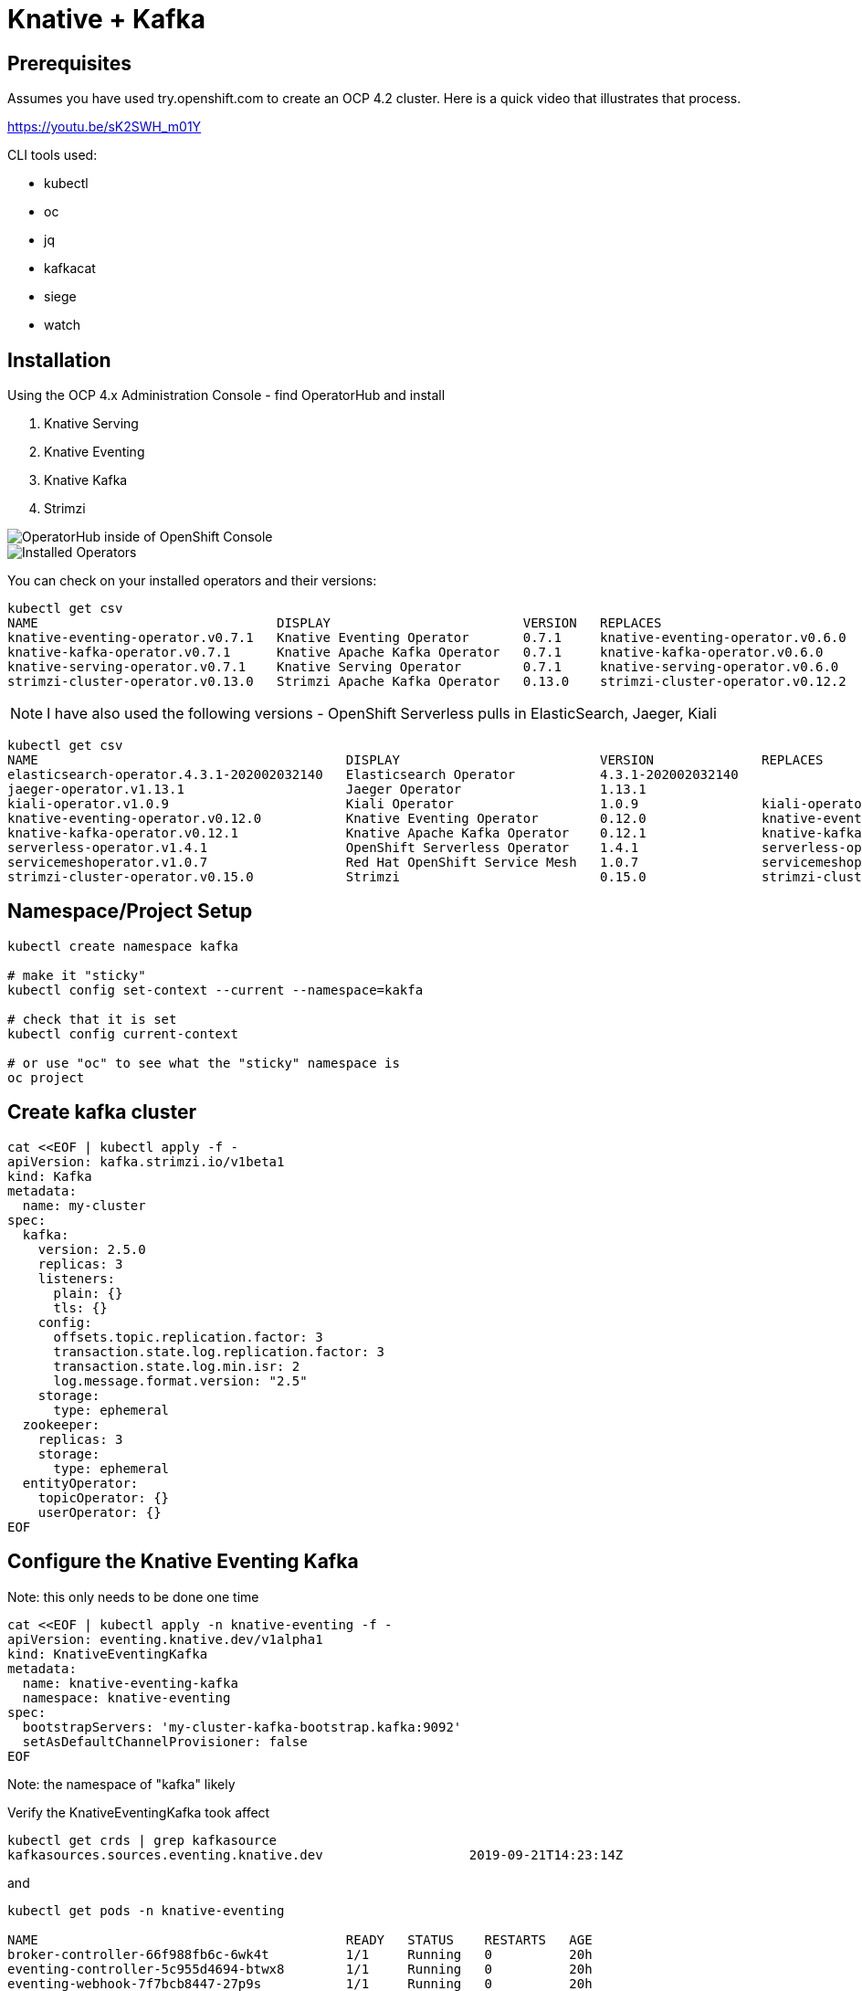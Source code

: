 = Knative + Kafka 

== Prerequisites

Assumes you have used try.openshift.com to create an OCP 4.2 cluster.  Here is a quick video that illustrates that process.

https://youtu.be/sK2SWH_m01Y

CLI tools used:

* kubectl
* oc
* jq
* kafkacat
* siege
* watch 

== Installation

Using the OCP 4.x Administration Console - find OperatorHub and install

. Knative Serving
. Knative Eventing
. Knative Kafka
. Strimzi 


image::images/operatorhub_ui.png[OperatorHub inside of OpenShift Console]


image::images/installed_operators.png[Installed Operators]


You can check on your installed operators and their versions: 

----
kubectl get csv
NAME                               DISPLAY                         VERSION   REPLACES                           PHASE
knative-eventing-operator.v0.7.1   Knative Eventing Operator       0.7.1     knative-eventing-operator.v0.6.0   Succeeded
knative-kafka-operator.v0.7.1      Knative Apache Kafka Operator   0.7.1     knative-kafka-operator.v0.6.0      Succeeded
knative-serving-operator.v0.7.1    Knative Serving Operator        0.7.1     knative-serving-operator.v0.6.0    Succeeded
strimzi-cluster-operator.v0.13.0   Strimzi Apache Kafka Operator   0.13.0    strimzi-cluster-operator.v0.12.2   Succeeded
----

NOTE: I have also used the following versions - OpenShift Serverless pulls in ElasticSearch, Jaeger, Kiali
----
kubectl get csv
NAME                                        DISPLAY                          VERSION              REPLACES                            PHASE
elasticsearch-operator.4.3.1-202002032140   Elasticsearch Operator           4.3.1-202002032140                                       Succeeded
jaeger-operator.v1.13.1                     Jaeger Operator                  1.13.1                                                   Succeeded
kiali-operator.v1.0.9                       Kiali Operator                   1.0.9                kiali-operator.v1.0.8               Succeeded
knative-eventing-operator.v0.12.0           Knative Eventing Operator        0.12.0               knative-eventing-operator.v0.11.0   Succeeded
knative-kafka-operator.v0.12.1              Knative Apache Kafka Operator    0.12.1               knative-kafka-operator.v0.11.2      Succeeded
serverless-operator.v1.4.1                  OpenShift Serverless Operator    1.4.1                serverless-operator.v1.4.0          Succeeded
servicemeshoperator.v1.0.7                  Red Hat OpenShift Service Mesh   1.0.7                servicemeshoperator.v1.0.6          Succeeded
strimzi-cluster-operator.v0.15.0            Strimzi                          0.15.0               strimzi-cluster-operator.v0.14.0    Succeeded
----

== Namespace/Project Setup
[source,bash]
----
kubectl create namespace kafka

# make it "sticky"
kubectl config set-context --current --namespace=kakfa

# check that it is set
kubectl config current-context

# or use "oc" to see what the "sticky" namespace is
oc project
----


== Create kafka cluster
[source,bash]
----
cat <<EOF | kubectl apply -f -
apiVersion: kafka.strimzi.io/v1beta1
kind: Kafka
metadata:
  name: my-cluster
spec:
  kafka:
    version: 2.5.0
    replicas: 3
    listeners:
      plain: {}
      tls: {}
    config:
      offsets.topic.replication.factor: 3
      transaction.state.log.replication.factor: 3
      transaction.state.log.min.isr: 2
      log.message.format.version: "2.5"
    storage:
      type: ephemeral
  zookeeper:
    replicas: 3
    storage:
      type: ephemeral
  entityOperator:
    topicOperator: {}
    userOperator: {}
EOF
----


== Configure the Knative Eventing Kafka

Note: this only needs to be done one time
[source,bash]
----
cat <<EOF | kubectl apply -n knative-eventing -f -
apiVersion: eventing.knative.dev/v1alpha1
kind: KnativeEventingKafka
metadata:
  name: knative-eventing-kafka
  namespace: knative-eventing
spec:
  bootstrapServers: 'my-cluster-kafka-bootstrap.kafka:9092'
  setAsDefaultChannelProvisioner: false
EOF
----

Note: the namespace of "kafka" likely

Verify the KnativeEventingKafka took affect

[source,bash]
----
kubectl get crds | grep kafkasource
kafkasources.sources.eventing.knative.dev                   2019-09-21T14:23:14Z
----

and

[source,bash]
----

kubectl get pods -n knative-eventing

NAME                                        READY   STATUS    RESTARTS   AGE
broker-controller-66f988fb6c-6wk4t          1/1     Running   0          20h
eventing-controller-5c955d4694-btwx8        1/1     Running   0          20h
eventing-webhook-7f7bcb8447-27p9s           1/1     Running   0          20h
imc-controller-6ddf4477fd-bjjhh             1/1     Running   0          20h
imc-dispatcher-7676c44559-wzxg4             1/1     Running   0          20h
kafka-ch-controller-5497f498dc-vm8x7        1/1     Running   0          4h19m
kafka-controller-manager-544887898b-j654v   1/1     Running   0          4h20m
kafka-webhook-65d8bb899c-6nsmq              1/1     Running   0          4h19m
----


== Create kafka topic

[source,bash]
----
cat <<EOF | kubectl apply -f -
apiVersion: kafka.strimzi.io/v1alpha1
kind: KafkaTopic
metadata:
  name: my-topic
  labels:
    strimzi.io/cluster: my-cluster
spec:
  partitions: 100
  replicas: 1
EOF
----


Test to see if the topic was created correctly

[source,bash]
----
oc exec -n kafka -it my-cluster-zookeeper-0 -- /bin/bash

bin/kafka-topics.sh --zookeeper localhost:12181 --list

bin/kafka-topics.sh --zookeeper localhost:12181 --describe --topic my-topic
----


OR

[source,bash]
----
kubectl exec -n kafka -it my-cluster-zookeeper-0 -- bin/kafka-topics.sh --zookeeper localhost:12181 --describe --topic my-topic

OpenJDK 64-Bit Server VM warning: If the number of processors is expected to increase from one, then you should configure the number of parallel GC threads appropriately using -XX:ParallelGCThreads=N
Topic:my-topic	PartitionCount:100	ReplicationFactor:1	Configs:message.format.version=2.3-IV1
	Topic: my-topic	Partition: 0	Leader: 2	Replicas: 2	Isr: 2
	Topic: my-topic	Partition: 1	Leader: 0	Replicas: 0	Isr: 0
	Topic: my-topic	Partition: 2	Leader: 1	Replicas: 1	Isr: 1
	Topic: my-topic	Partition: 3	Leader: 2	Replicas: 2	Isr: 2
	Topic: my-topic	Partition: 4	Leader: 0	Replicas: 0	Isr: 0
	Topic: my-topic	Partition: 5	Leader: 1	Replicas: 1	Isr: 1
	Topic: my-topic	Partition: 6	Leader: 2	Replicas: 2	Isr: 2
.
.
.
----

== Deploy a Knative Service

This is your "sink" that receives events

[source,bash]
----
cat <<EOF | kubectl apply -f -
apiVersion: serving.knative.dev/v1
kind: Service
metadata:
  name: myknativesink
spec:
  template:
    metadata:
      annotations:
        autoscaling.knative.dev/target: "1"
        autoscaling.knative.dev/window: 16s
    spec:
      containers:
      - image: docker.io/burrsutter/myknativesink:1.0.1
        resources:
          requests: 
            memory: "50Mi" 
            cpu: "100m" 
          limits:
            memory: "70Mi"
            cpu: "100m"       
        livenessProbe:
          httpGet:
            path: /healthz
        readinessProbe:
          httpGet:
            path: /healthz    
EOF
----


If your pod is stuck in PENDING, check your events

[source,bash]
----
kubectl get events --sort-by=.metadata.creationTimestamp
----

You likely need to add another worker node (OpenShift Console - Compute - MachineSets)

image::images/machinesets.png[Machinesets]

== Create the KafkaSource that connects my-topic to ksvc 
[source,bash]
----
cat <<EOF | kubectl apply -f -
apiVersion: sources.knative.dev/v1beta1
kind: KafkaSource
metadata:
  name: mykafka-source
spec:
  consumerGroup: knative-group
  bootstrapServers: 
   - my-cluster-kafka-bootstrap.kafka:9092
  topics: 
   - my-topic
  sink:
    ref:
      apiVersion: serving.knative.dev/v1
      kind: Service
      name: myknativesink
EOF
----


You can monitor the logs of kafkasource-mykafka-source to see if it has connectivity issues

----
stern kafkasource-mykafka-source
----

== Test

image::images/hello_world_1.png[Waiting]


image::images/hello_world_2.png[Sink pod is up]


image::images/goodbye_world.png[one more message]


== Scaling beyond 1 Pod

Kafka Spammer is a simple little application that drives in N messages as fast as it can.

Deploy

----
kubectl -n kafka run kafka-spammer \
--image=quay.io/rhdevelopers/kafkaspammer:1.0.2
----


Exec into the Spammer
----
KAFKA_SPAMMER_POD=$(kubectl -n kafka get pod -l "run=kafka-spammer" \
-o jsonpath='{.items[0].metadata.name}')
kubectl -n kafka exec -it $KAFKA_SPAMMER_POD -- /bin/sh
----

----
curl localhost:8080/1
----

Watch the Developer Topology view

image::images/developer_topology.png[Developer View]

image::images/developer_topology_during_auto_scale.png[Developer View]

image::images/iterm_during_100.png[Terminal View]

== Clean up

[source,bash]
----
kubectl delete route kafka-producer
kubectl delete service kafka-producer
kubectl delete deployment kafka-producer
kubectl delete kafkasource mykafka-source
kubectl delete ksvc myknativesink
kubectl delete KafkaTopic my-topic
kubectl delete kafka my-cluster
----

